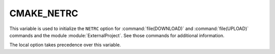 CMAKE_NETRC
-----------

.. versionadded:: 3.11

This variable is used to initialize the ``NETRC`` option for
:command:`file(DOWNLOAD)` and :command:`file(UPLOAD)` commands and the
module :module:`ExternalProject`. See those commands for additional
information.

The local option takes precedence over this variable.
